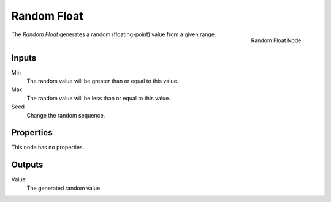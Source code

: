 .. index:: Geometry Nodes; Random Float
.. _bpy.types.FunctionNodeRandomFloat:

************
Random Float
************

.. figure:: /images/modeling_geometry-nodes_input_random-float_node.png
   :align: right

   Random Float Node.

The *Random Float* generates a random (floating-point) value from a given range.


Inputs
======

Min
   The random value will be greater than or equal to this value.

Max
   The random value will be less than or equal to this value.

Seed
   Change the random sequence.


Properties
==========

This node has no properties.


Outputs
=======

Value
   The generated random value.
